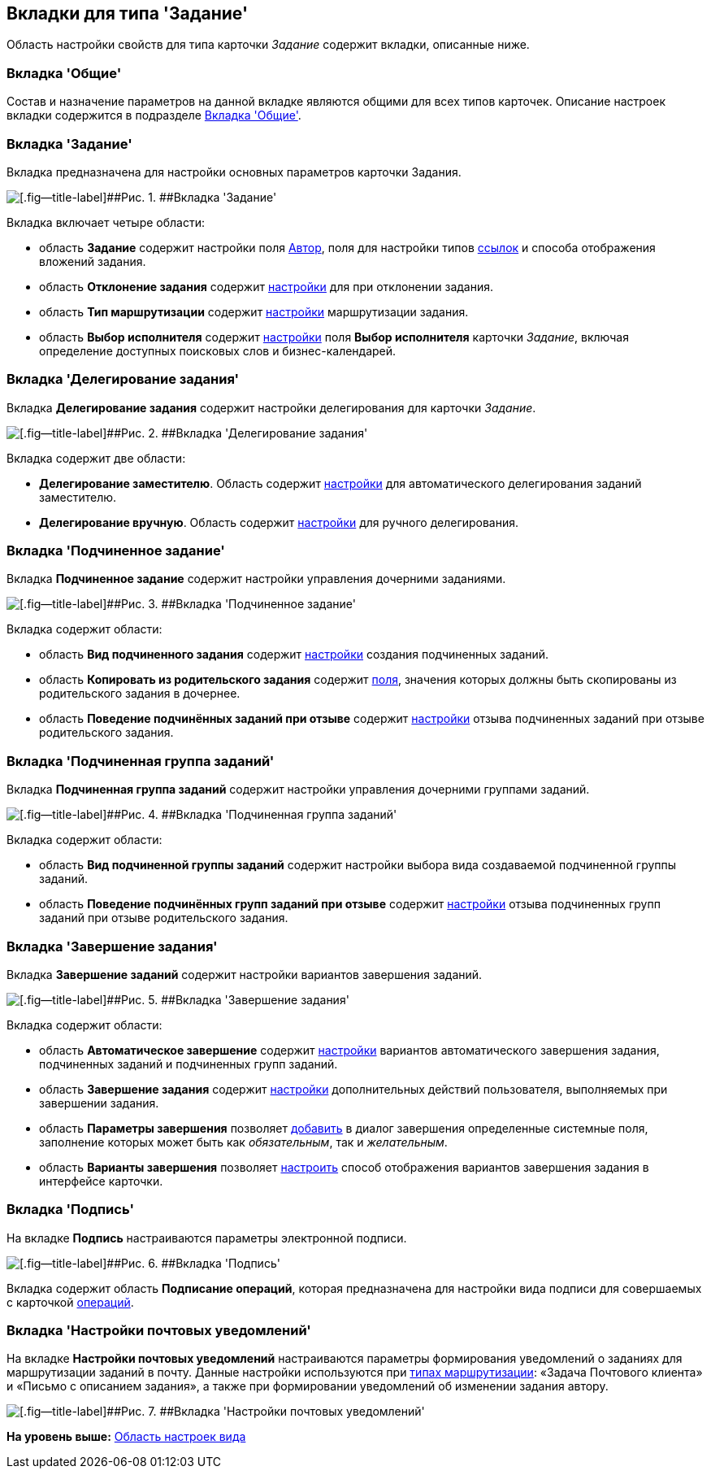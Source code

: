 [[ariaid-title1]]
== Вкладки для типа 'Задание'

Область настройки свойств для типа карточки [.dfn .term]_Задание_ содержит вкладки, описанные ниже.

=== Вкладка 'Общие'

Состав и назначение параметров на данной вкладке являются общими для всех типов карточек. Описание настроек вкладки содержится в подразделе xref:cSub_Interface_Common.adoc[Вкладка 'Общие'].

=== Вкладка 'Задание'

Вкладка предназначена для настройки основных параметров карточки Задания.

image::images/cSub_Task_Task.png[[.fig--title-label]##Рис. 1. ##Вкладка 'Задание']

Вкладка включает четыре области:

* область [.keyword]*Задание* содержит настройки поля xref:cSub_Task_Task_SelectAuthorFromEmployeeDirectory.adoc[Автор], поля для настройки типов xref:cSub_Task_Task_References.adoc[ссылок] и способа отображения вложений задания.
* область [.keyword]*Отклонение задания* содержит xref:cSub_Task_Task_Reject.adoc[настройки] для при отклонении задания.
* область [.keyword]*Тип маршрутизации* содержит xref:cSub_Task_Task_RoutType.adoc[настройки] маршрутизации задания.
* область [.keyword]*Выбор исполнителя* содержит xref:cSub_Task_Task_SelectPerformer.adoc[настройки] поля [.keyword]*Выбор исполнителя* карточки [.dfn .term]_Задание_, включая определение доступных поисковых слов и бизнес-календарей.

=== Вкладка 'Делегирование задания'

Вкладка [.keyword]*Делегирование задания* содержит настройки делегирования для карточки [.dfn .term]_Задание_.

image::images/cSub_Task_DelegatingTask.png[[.fig--title-label]##Рис. 2. ##Вкладка 'Делегирование задания']

Вкладка содержит две области:

* [.keyword]*Делегирование заместителю*. Область содержит xref:cSub_Task_Delegate_deputy.adoc[настройки] для автоматического делегирования заданий заместителю.
* [.keyword]*Делегирование вручную*. Область содержит xref:cSub_Task_Delegate_by_hand.adoc[настройки] для ручного делегирования.

=== Вкладка 'Подчиненное задание'

Вкладка [.keyword]*Подчиненное задание* содержит настройки управления дочерними заданиями.

image::images/cSub_Task_ChildTask.png[[.fig--title-label]##Рис. 3. ##Вкладка 'Подчиненное задание']

Вкладка содержит области:

* область [.keyword]*Вид подчиненного задания* содержит xref:cSub_Task_ChildTask_card_type.adoc[настройки] создания подчиненных заданий.
* область [.keyword]*Копировать из родительского задания* содержит xref:cSub_Task_ChildTask_copy_values.adoc[поля], значения которых должны быть скопированы из родительского задания в дочернее.
* область [.keyword .wintitle]*Поведение подчинённых заданий при отзыве* содержит xref:cSub_Task_ChildTask_recall.adoc[настройки] отзыва подчиненных заданий при отзыве родительского задания.

=== Вкладка 'Подчиненная группа заданий'

Вкладка [.keyword]*Подчиненная группа заданий* содержит настройки управления дочерними группами заданий.

image::images/cSub_Task_ChildGroupTask.png[[.fig--title-label]##Рис. 4. ##Вкладка 'Подчиненная группа заданий']

Вкладка содержит области:

* область [.keyword]*Вид подчиненной группы заданий* содержит настройки выбора вида создаваемой подчиненной группы заданий.
* область [.keyword .wintitle]*Поведение подчинённых групп заданий при отзыве* содержит xref:cSub_Task_ChildGroupTask_recall.adoc[настройки] отзыва подчиненных групп заданий при отзыве родительского задания.

=== Вкладка 'Завершение задания'

Вкладка [.keyword]*Завершение заданий* содержит настройки вариантов завершения заданий.

image::images/cSub_Task_FinishingTask.png[[.fig--title-label]##Рис. 5. ##Вкладка 'Завершение задания']

Вкладка содержит области:

* область [.keyword]*Автоматическое завершение* содержит xref:cSub_Task_FinishParams_auto.adoc[настройки] вариантов автоматического завершения задания, подчиненных заданий и подчиненных групп заданий.
* область [.keyword]*Завершение задания* содержит xref:cSub_Task_FinishParams_actions.adoc[настройки] дополнительных действий пользователя, выполняемых при завершении задания.
* область [.keyword]*Параметры завершения* позволяет xref:cSub_Task_FinishParams_add.adoc[добавить] в диалог завершения определенные системные поля, заполнение которых может быть как _обязательным_, так и _желательным_.
* область [.keyword]*Варианты завершения* позволяет xref:cSub_Task_FinishParams_options.adoc[настроить] способ отображения вариантов завершения задания в интерфейсе карточки.

=== Вкладка 'Подпись'

На вкладке [.keyword]*Подпись* настраиваются параметры электронной подписи.

image::images/cSub_Task_Signature.png[[.fig--title-label]##Рис. 6. ##Вкладка 'Подпись']

Вкладка содержит область *Подписание операций*, которая предназначена для настройки вида подписи для совершаемых с карточкой xref:cSub_Document_SignOperations.adoc[операций].

=== Вкладка 'Настройки почтовых уведомлений'

На вкладке [.keyword]*Настройки почтовых уведомлений* настраиваются параметры формирования уведомлений о заданиях для маршрутизации заданий в почту. Данные настройки используются при xref:cSub_Task_Task_RoutType.adoc[типах маршрутизации]: «Задача Почтового клиента» и «Письмо с описанием задания», а также при формировании уведомлений об изменении задания автору.

image::images/cSub_Task_EmailRout.png[[.fig--title-label]##Рис. 7. ##Вкладка 'Настройки почтовых уведомлений']

*На уровень выше:* xref:../pages/cSub_Interface_SettingsArea.adoc[Область настроек вида]
